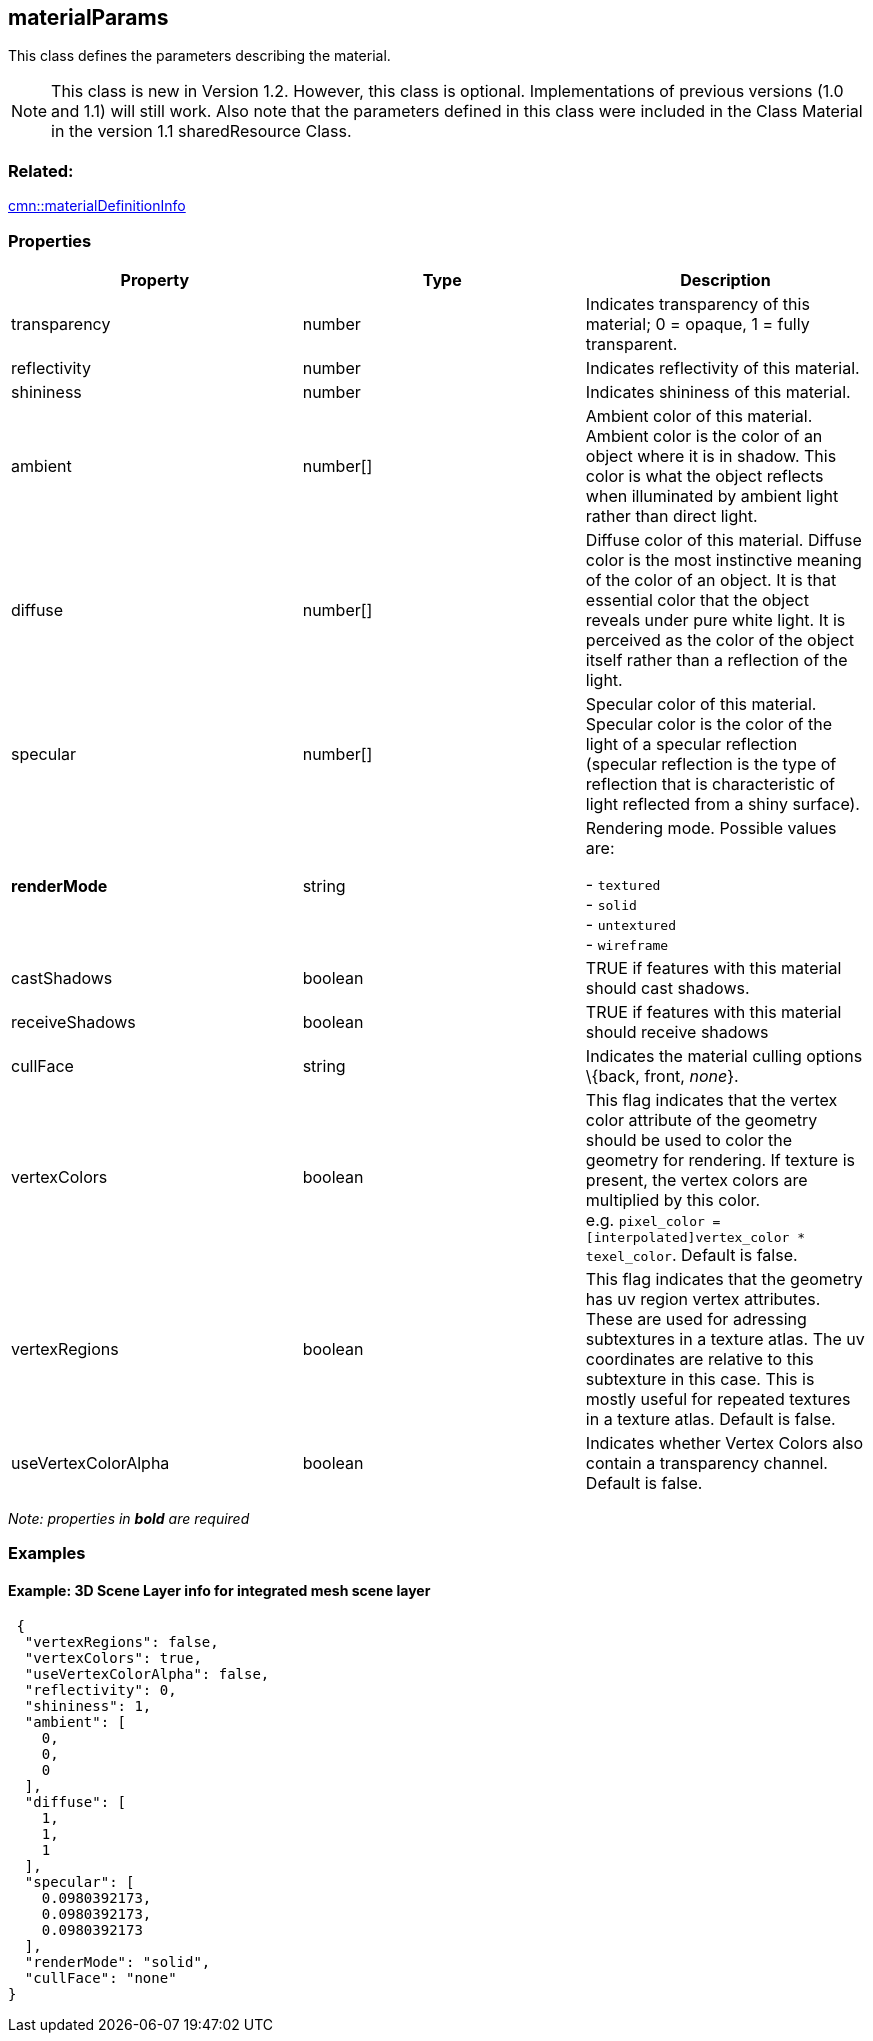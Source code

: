 == materialParams

This class defines the parameters describing the material.

NOTE: This class is new in Version 1.2. However, this class is optional. Implementations of previous versions (1.0 and 1.1) will still work. Also note that the parameters defined in this class were included in the Class Material in the version 1.1 sharedResource Class. 

=== Related:

link:materialDefinitionInfo.cmn.adoc[cmn::materialDefinitionInfo]

=== Properties

[width="100%",cols="34%,33%,33%",options="header",]
|===
|Property |Type |Description
|transparency |number |Indicates transparency of this material; 0 =
opaque, 1 = fully transparent.

|reflectivity |number |Indicates reflectivity of this material.

|shininess |number |Indicates shininess of this material.

|ambient |number[] |Ambient color of this material. Ambient color is the
color of an object where it is in shadow. This color is what the object
reflects when illuminated by ambient light rather than direct light.

|diffuse |number[] |Diffuse color of this material. Diffuse color is the
most instinctive meaning of the color of an object. It is that essential
color that the object reveals under pure white light. It is perceived as
the color of the object itself rather than a reflection of the light.

|specular |number[] |Specular color of this material. Specular color is
the color of the light of a specular reflection (specular reflection is
the type of reflection that is characteristic of light reflected from a
shiny surface).

| *renderMode* | string | Rendering mode. Possible values are: +

- `textured` +
- `solid` +
- `untextured` +
- `wireframe`

| castShadows | boolean | TRUE if features with this material should
cast shadows. | receiveShadows | boolean | TRUE if features with this
material should receive shadows | cullFace | string | Indicates the
material culling options \{back, front, _none_}. | vertexColors |
boolean | This flag indicates that the vertex color attribute of the
geometry should be used to color the geometry for rendering. If texture
is present, the vertex colors are multiplied by this color.
e.g. `pixel_color = [interpolated]vertex_color * texel_color`. Default
is false. | vertexRegions | boolean | This flag indicates that the
geometry has uv region vertex attributes. These are used for adressing
subtextures in a texture atlas. The uv coordinates are relative to this
subtexture in this case. This is mostly useful for repeated textures in
a texture atlas. Default is false. | useVertexColorAlpha | boolean |
Indicates whether Vertex Colors also contain a transparency channel.
Default is false. 
|===

_Note: properties in *bold* are required_

=== Examples

==== Example: 3D Scene Layer info for integrated mesh scene layer

[source,json]
----
 {
  "vertexRegions": false,
  "vertexColors": true,
  "useVertexColorAlpha": false,
  "reflectivity": 0,
  "shininess": 1,
  "ambient": [
    0,
    0,
    0
  ],
  "diffuse": [
    1,
    1,
    1
  ],
  "specular": [
    0.0980392173,
    0.0980392173,
    0.0980392173
  ],
  "renderMode": "solid",
  "cullFace": "none"
} 
----
